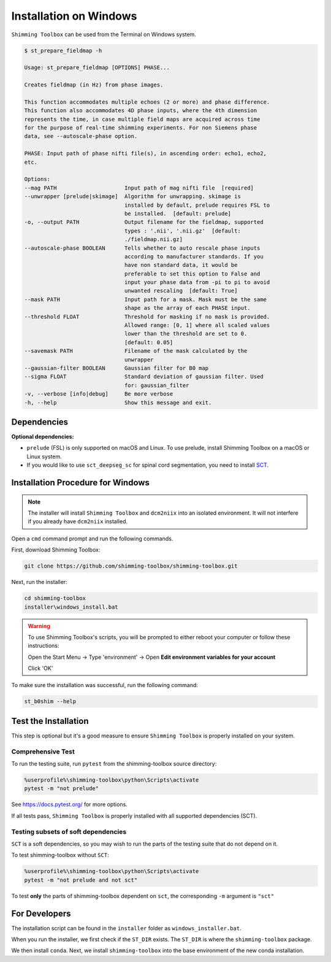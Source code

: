 ***********************
Installation on Windows
***********************

``Shimming Toolbox`` can be used from the Terminal on Windows system.

.. code-block:: console

  $ st_prepare_fieldmap -h

  Usage: st_prepare_fieldmap [OPTIONS] PHASE...

  Creates fieldmap (in Hz) from phase images.

  This function accommodates multiple echoes (2 or more) and phase difference.
  This function also accommodates 4D phase inputs, where the 4th dimension
  represents the time, in case multiple field maps are acquired across time
  for the purpose of real-time shimming experiments. For non Siemens phase
  data, see --autoscale-phase option.

  PHASE: Input path of phase nifti file(s), in ascending order: echo1, echo2,
  etc.

  Options:
  --mag PATH                     Input path of mag nifti file  [required]
  --unwrapper [prelude|skimage]  Algorithm for unwrapping. skimage is
                                 installed by default, prelude requires FSL to
                                 be installed.  [default: prelude]
  -o, --output PATH              Output filename for the fieldmap, supported
                                 types : '.nii', '.nii.gz'  [default:
                                 ./fieldmap.nii.gz]
  --autoscale-phase BOOLEAN      Tells whether to auto rescale phase inputs
                                 according to manufacturer standards. If you
                                 have non standard data, it would be
                                 preferable to set this option to False and
                                 input your phase data from -pi to pi to avoid
                                 unwanted rescaling  [default: True]
  --mask PATH                    Input path for a mask. Mask must be the same
                                 shape as the array of each PHASE input.
  --threshold FLOAT              Threshold for masking if no mask is provided.
                                 Allowed range: [0, 1] where all scaled values
                                 lower than the threshold are set to 0.
                                 [default: 0.05]
  --savemask PATH                Filename of the mask calculated by the
                                 unwrapper
  --gaussian-filter BOOLEAN      Gaussian filter for B0 map
  --sigma FLOAT                  Standard deviation of gaussian filter. Used
                                 for: gaussian_filter
  -v, --verbose [info|debug]     Be more verbose
  -h, --help                     Show this message and exit.


Dependencies
------------

**Optional dependencies:**

- ``prelude`` (FSL) is only supported on macOS and Linux. To use prelude, install Shimming Toolbox on a macOS or Linux system.
- If you would like to use ``sct_deepseg_sc`` for spinal cord segmentation, you need to install `SCT <https://spinalcordtoolbox.com/>`__.


Installation Procedure for Windows
----------------------------------

.. Note::

    The installer will install ``Shimming Toolbox`` and ``dcm2niix`` into an isolated environment. It will not interfere if you already have ``dcm2niix`` installed.

Open a ``cmd`` command prompt and run the following commands.

First, download Shimming Toolbox:

.. code:: bat

    git clone https://github.com/shimming-toolbox/shimming-toolbox.git

Next, run the installer:

.. code:: bat

    cd shimming-toolbox
    installer\windows_install.bat

.. Warning::
    To use Shimming Toolbox's scripts, you will be prompted to either reboot your computer or follow these instructions:

    Open the Start Menu -> Type 'environment' -> Open **Edit environment variables for your account**

    Click 'OK'

To make sure the installation was successful, run the following command:

.. code:: bat

    st_b0shim --help

Test the Installation
---------------------

This step is optional but it's a good measure to ensure
``Shimming Toolbox`` is properly installed on your system.


Comprehensive Test
~~~~~~~~~~~~~~~~~~

To run the testing suite, run ``pytest`` from the shimming-toolbox source directory:

.. code:: bat

  %userprofile%\shimming-toolbox\python\Scripts\activate
  pytest -m "not prelude"

See https://docs.pytest.org/ for more options.

If all tests pass, ``Shimming Toolbox`` is properly installed with all supported dependencies (SCT).

Testing subsets of soft dependencies
~~~~~~~~~~~~~~~~~~~~~~~~~~~~~~~~~~~~

``SCT`` is a soft dependencies, so you may wish to run the
parts of the testing suite that do not depend on it.

To test shimming-toolbox without ``SCT``:

.. code:: bat

  %userprofile%\shimming-toolbox\python\Scripts\activate
  pytest -m "not prelude and not sct"

To test **only** the parts of shimming-toolbox dependent on ``sct``, the corresponding ``-m`` argument is ``"sct"``

For Developers
--------------

The installation script can be found in the ``installer`` folder as ``windows_installer.bat``.

When you run the installer, we first check if the ``ST_DIR`` exists. The ``ST_DIR`` is where the ``shimming-toolbox`` package.

We then install ``conda``. Next, we install ``shimming-toolbox`` into the base environment of the new conda installation.
